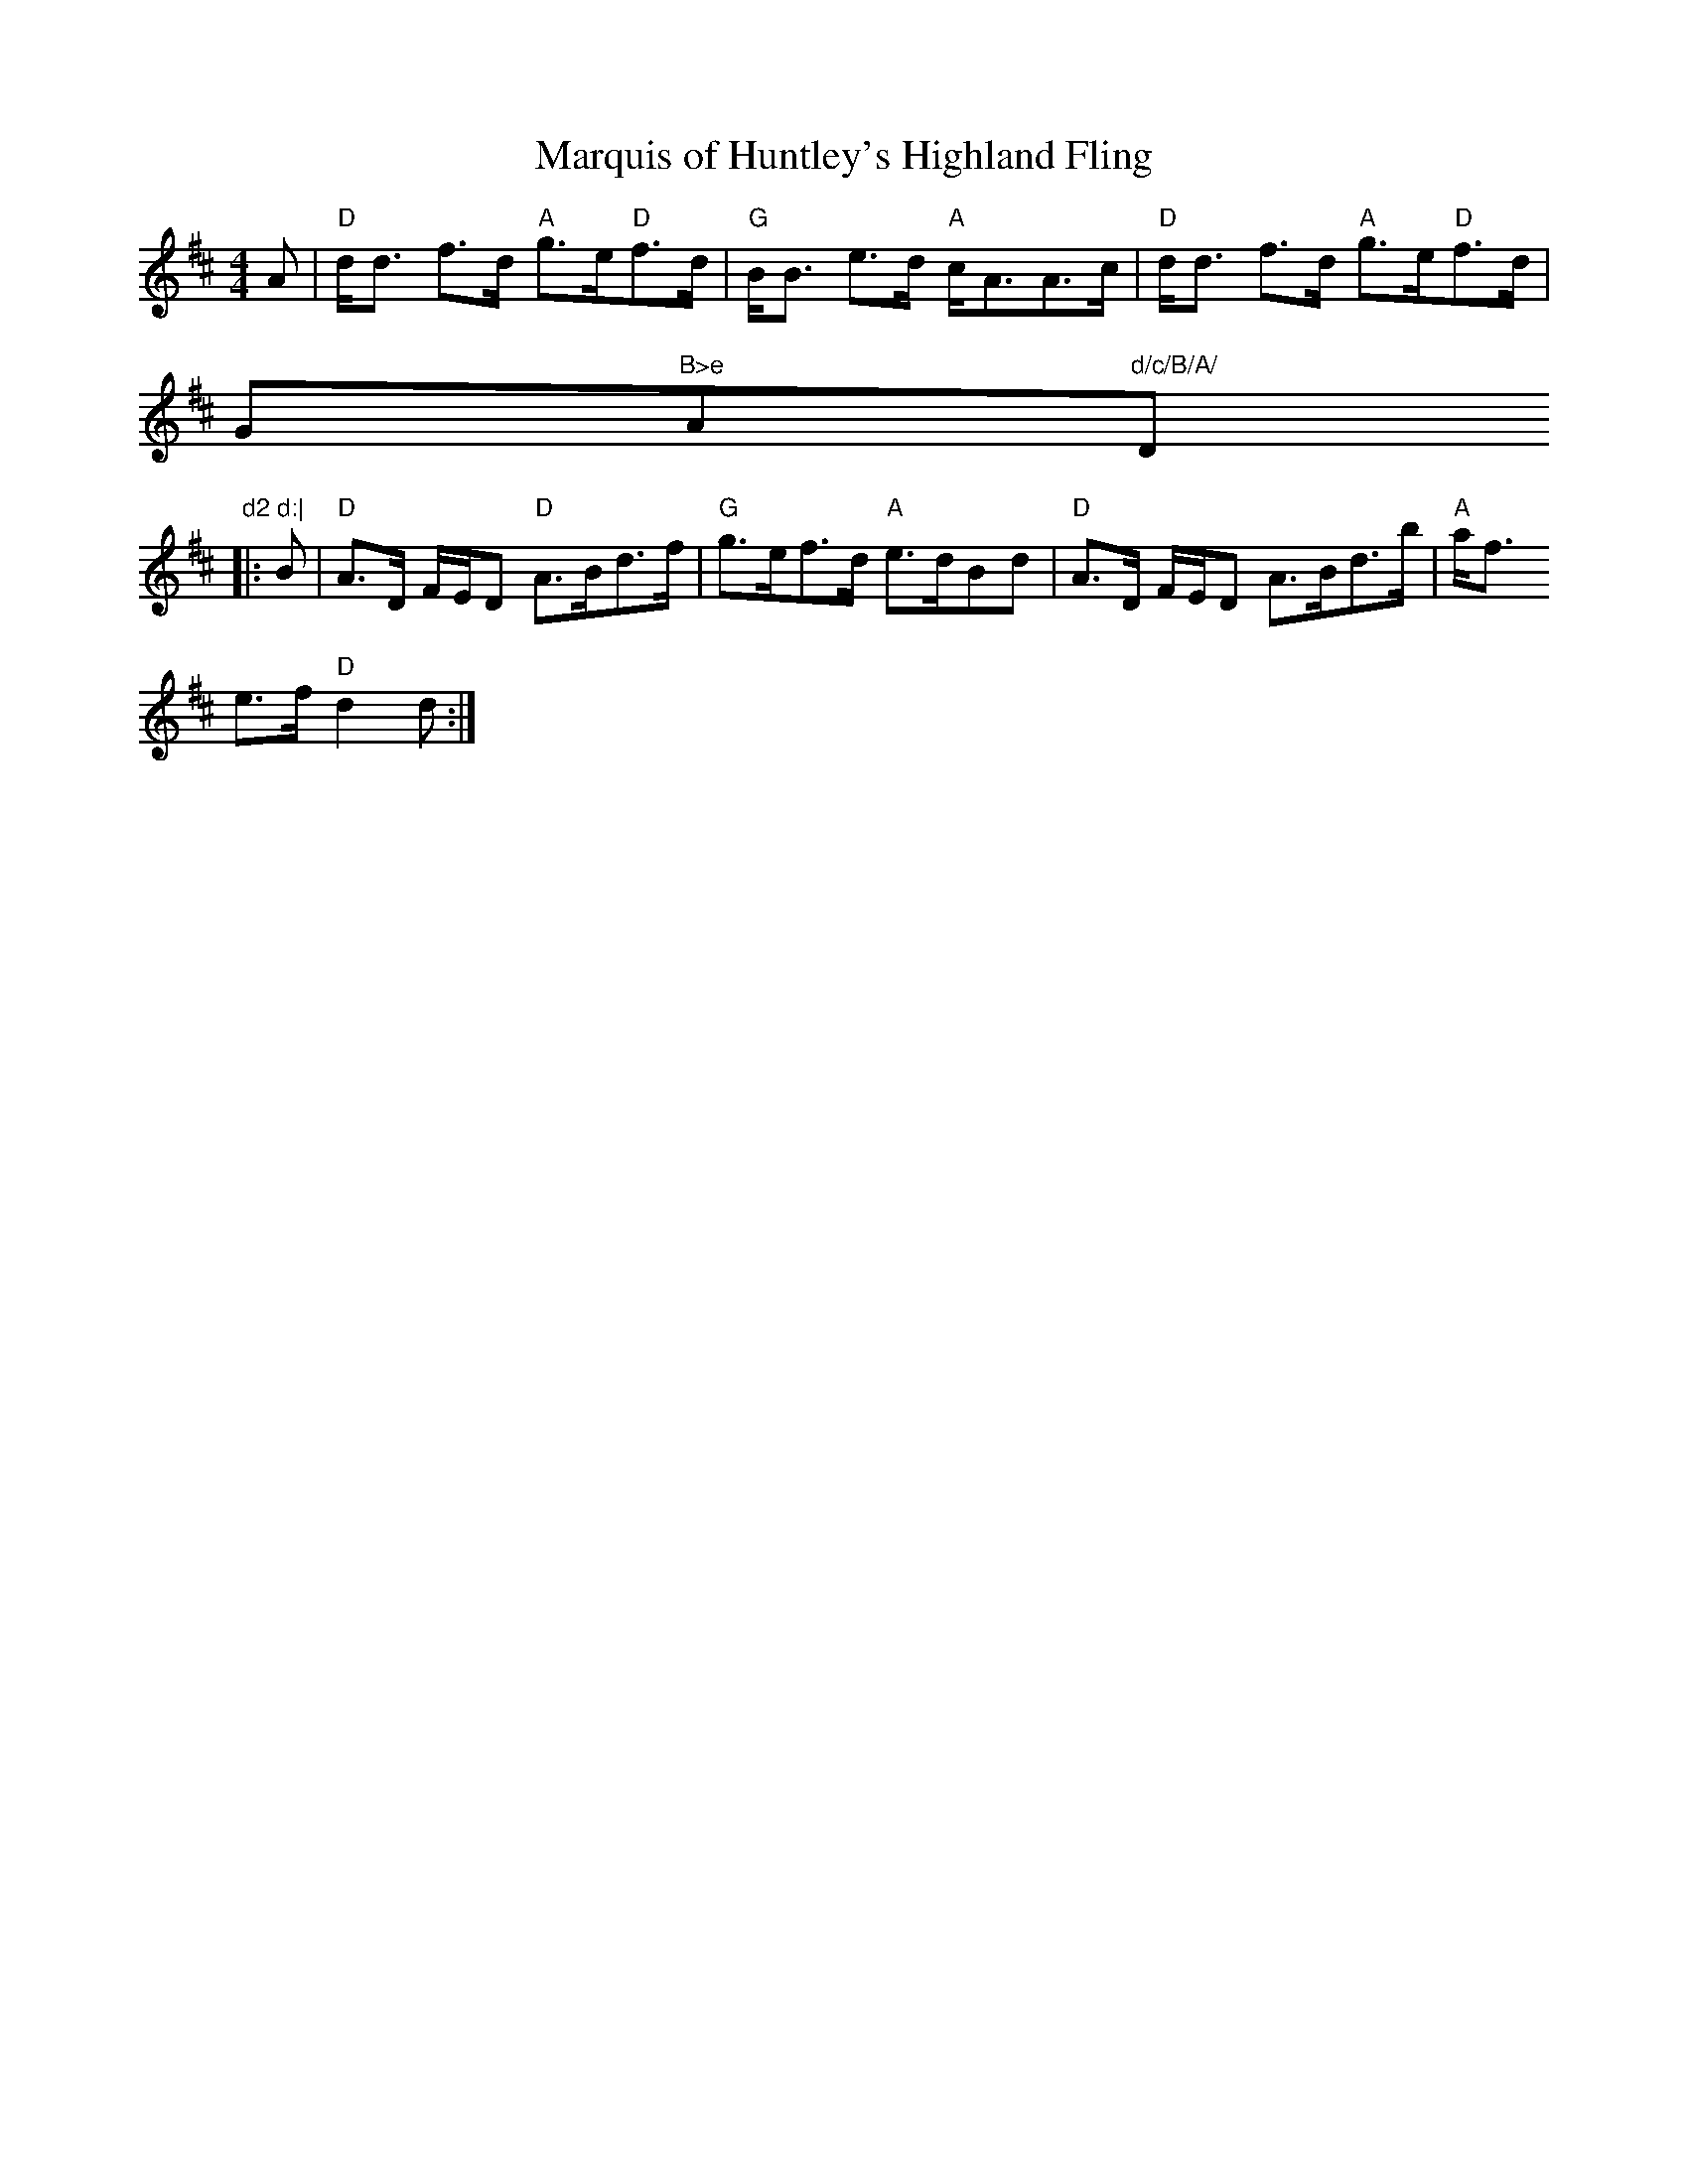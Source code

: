 X:26
T:Marquis of Huntley's Highland Fling
M:4/4
L:1/8
R:Strathspey
K:D
A|"D"d<d f>d "A"g>e"D"f>d|"G"B<B e>d "A"c<AA>c|"D"d<d f>d "A"g>e"D"f>d|"
G"B>e "A"d/c/B/A/ "D"d2 d:|
|:B|"D"A>D F/E/D "D"A>Bd>f|"G"g>ef>d "A"e>dBd|"D"A>D F/E/D A>Bd>b|"A"a<f
e>f "D"d2 d:|
